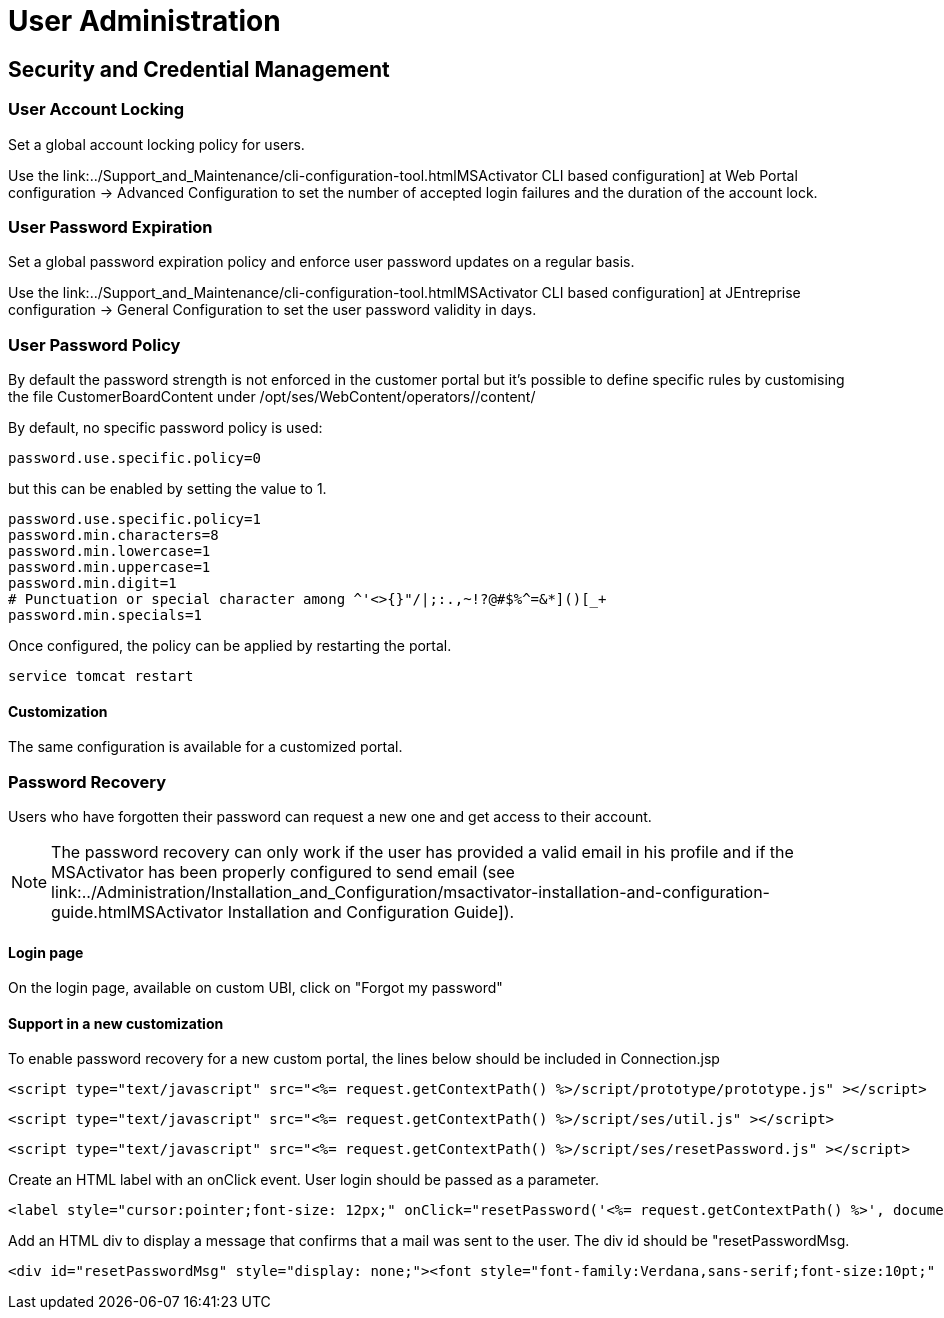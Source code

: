 = User Administration
ifdef::env-github,env-browser[:outfilesuffix: .adoc]
:imagesdir: ../resources/
:ext-relative: adoc

== Security and Credential Management

=== User Account Locking

Set a global account locking policy for users.

Use the
link:../Support_and_Maintenance/cli-configuration-tool{outfilesuffix}MSActivator
CLI based configuration] at Web Portal configuration → Advanced
Configuration to set the number of accepted login failures and the
duration of the account lock.

=== User Password Expiration

Set a global password expiration policy and enforce user password
updates on a regular basis.

Use the
link:../Support_and_Maintenance/cli-configuration-tool{outfilesuffix}MSActivator
CLI based configuration] at JEntreprise configuration → General
Configuration to set the user password validity in days.

=== User Password Policy

By default the password strength is not enforced in the customer portal
but it's possible to define specific rules by customising the file
CustomerBoardContent under /opt/ses/WebContent/operators//content/

By default, no specific password policy is used:

....
password.use.specific.policy=0
          
....

but this can be enabled by setting the value to 1.

....
password.use.specific.policy=1
password.min.characters=8
password.min.lowercase=1
password.min.uppercase=1
password.min.digit=1
# Punctuation or special character among ^'<>{}"/|;:.,~!?@#$%^=&*]()[_+
password.min.specials=1
          
....

Once configured, the policy can be applied by restarting the portal.

....
service tomcat restart
          
....

==== Customization

The same configuration is available for a customized portal.

=== Password Recovery

Users who have forgotten their password can request a new one and get
access to their account.

NOTE: The password recovery can only work if the user has provided a valid
email in his profile and if the MSActivator has been properly configured
to send email (see
link:../Administration/Installation_and_Configuration/msactivator-installation-and-configuration-guide{outfilesuffix}MSActivator
Installation and Configuration Guide]).

==== Login page

On the login page, available on custom UBI, click on "Forgot my
password"

==== Support in a new customization

To enable password recovery for a new custom portal, the lines below
should be included in Connection.jsp

....
<script type="text/javascript" src="<%= request.getContextPath() %>/script/prototype/prototype.js" ></script>
....

....
<script type="text/javascript" src="<%= request.getContextPath() %>/script/ses/util.js" ></script>
....

....
<script type="text/javascript" src="<%= request.getContextPath() %>/script/ses/resetPassword.js" ></script>
....

Create an HTML label with an onClick event. User login should be passed
as a parameter.

....
<label style="cursor:pointer;font-size: 12px;" onClick="resetPassword('<%= request.getContextPath() %>', document.getElementById('login_uname'));">Forgot Password ?</label>
....

Add an HTML div to display a message that confirms that a mail was sent
to the user. The div id should be "resetPasswordMsg.

....
<div id="resetPasswordMsg" style="display: none;"><font style="font-family:Verdana,sans-serif;font-size:10pt;" >A mail associated to this account has been sent to confirm your request</font></div>
....

